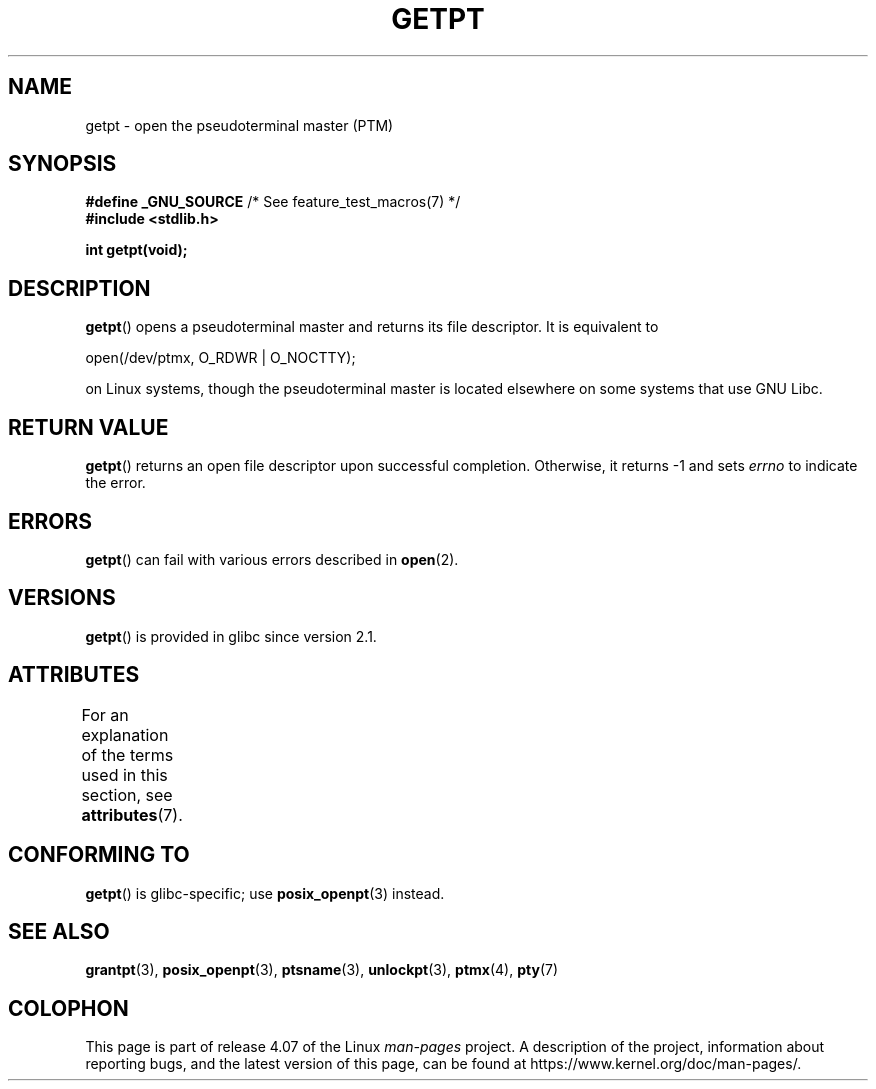 .\" This man page was written by Jeremy Phelps <jphelps@notreached.net>.
.\"
.\" %%%LICENSE_START(FREELY_REDISTRIBUTABLE)
.\" Redistribute and modify at will.
.\" %%%LICENSE_END
.\"
.TH GETPT 3 2015-03-02 "GNU" "Linux Programmer's Manual"
.SH NAME
getpt \- open the pseudoterminal master (PTM)
.SH SYNOPSIS
.nf
.BR "#define _GNU_SOURCE" "             /* See feature_test_macros(7) */"
.B #include <stdlib.h>
.sp
.B "int getpt(void);"
.fi
.SH DESCRIPTION
.BR getpt ()
opens a pseudoterminal master and returns its file descriptor.
It is equivalent to
.nf

    open(/dev/ptmx, O_RDWR | O_NOCTTY);

.fi
on Linux systems, though the pseudoterminal master is located
elsewhere on some systems that use GNU Libc.
.SH RETURN VALUE
.BR getpt ()
returns an open file descriptor upon successful completion.
Otherwise, it
returns \-1 and sets
.I errno
to indicate the error.
.SH ERRORS
.BR getpt ()
can fail with various errors described in
.BR open (2).
.SH VERSIONS
.BR getpt ()
is provided in glibc since version 2.1.
.SH ATTRIBUTES
For an explanation of the terms used in this section, see
.BR attributes (7).
.TS
allbox;
lb lb lb
l l l.
Interface	Attribute	Value
T{
.BR getpt ()
T}	Thread safety	MT-Safe
.TE
.SH CONFORMING TO
.BR getpt ()
is glibc-specific;
use
.BR posix_openpt (3)
instead.
.SH SEE ALSO
.BR grantpt (3),
.BR posix_openpt (3),
.BR ptsname (3),
.BR unlockpt (3),
.BR ptmx (4),
.BR pty (7)
.SH COLOPHON
This page is part of release 4.07 of the Linux
.I man-pages
project.
A description of the project,
information about reporting bugs,
and the latest version of this page,
can be found at
\%https://www.kernel.org/doc/man\-pages/.

